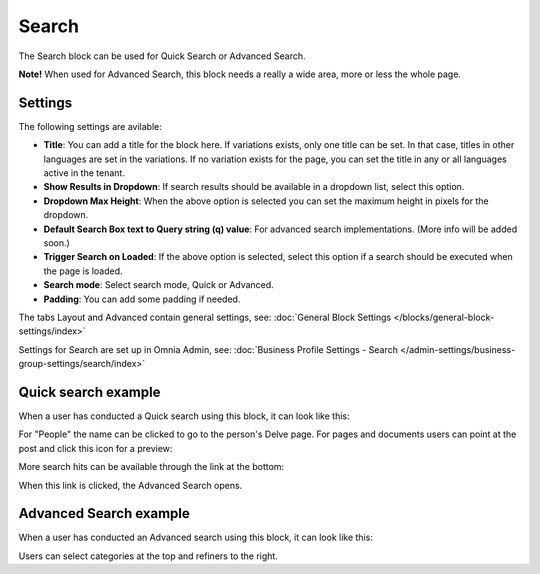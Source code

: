 Search
===========================================

The Search block can be used for Quick Search or Advanced Search. 

**Note!** When used for Advanced Search, this block needs a really a wide area, more or less the whole page.

Settings
**********
The following settings are avilable:

.. image:: search-block-settings.png

+ **Title**: You can add a title for the block here. If variations exists, only one title can be set. In that case, titles in other languages are set in the variations. If no variation exists for the page, you can set the title in any or all languages active in the tenant. 
+ **Show Results in Dropdown**: If search results should be available in a dropdown list, select this option.
+ **Dropdown Max Height**: When the above option is selected you can set the maximum height in pixels for the dropdown.
+ **Default Search Box text to Query string (q) value**: For advanced search implementations. (More info will be added soon.)
+ **Trigger Search on Loaded**: If the above option is selected, select this option if a search should be executed when the page is loaded.
+ **Search mode**: Select search mode, Quick or Advanced.
+ **Padding**: You can add some padding if needed.

The tabs Layout and Advanced contain general settings, see: :doc:`General Block Settings </blocks/general-block-settings/index>`

Settings for Search are set up in Omnia Admin, see: :doc:`Business Profile Settings - Search </admin-settings/business-group-settings/search/index>`

Quick search example
*********************
When a user has conducted a Quick search using this block, it can look like this:

.. image:: quick-search-example-block.png

For "People" the name can be clicked to go to the person's Delve page. For pages and documents users can point at the post and click this icon for a preview:

.. image:: quick-search-example-block-preview.png

More search hits can be available through the link at the bottom:

.. image:: quick-search-example-block-more.png

When this link is clicked, the Advanced Search opens.

Advanced Search example
*************************
When a user has conducted an Advanced search using this block, it can look like this:

.. image:: advanced-search-example-block.png

Users can select categories at the top and refiners to the right.




